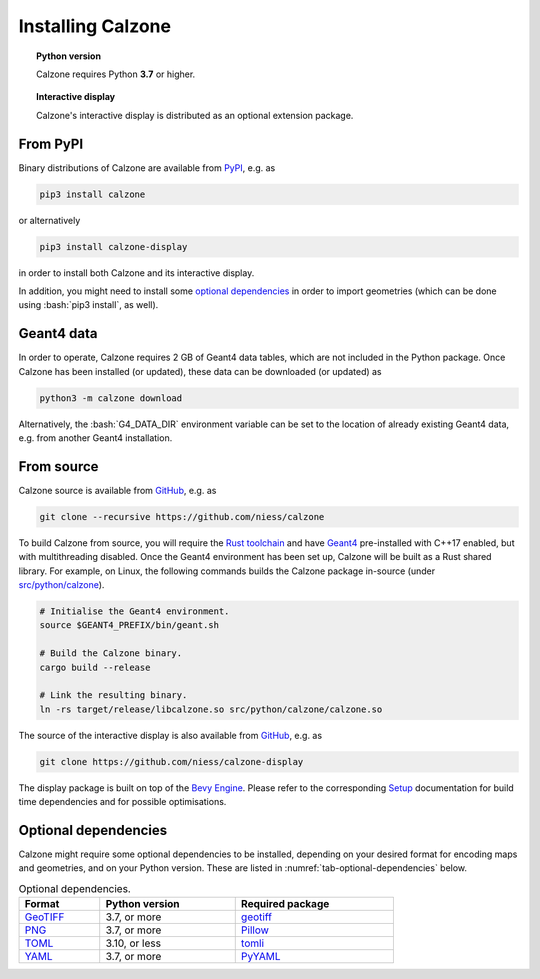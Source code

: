 Installing Calzone
==================

.. topic:: Python version

   Calzone requires Python **3.7** or higher.

.. topic:: Interactive display

   Calzone's interactive display is distributed as an optional extension
   package.


From PyPI
---------

Binary distributions of Calzone are available from `PyPI`_, e.g. as

.. code:: bash

   pip3 install calzone

or alternatively

.. code:: bash

   pip3 install calzone-display

in order to install both Calzone and its interactive display.

In addition, you might need to install some `optional dependencies`_ in order to
import geometries (which can be done using :bash:`pip3 install`, as well).


Geant4 data
-----------

In order to operate, Calzone requires 2 GB of Geant4 data tables, which are not
included in the Python package. Once Calzone has been installed (or updated),
these data can be downloaded (or updated) as

.. code:: bash

   python3 -m calzone download

Alternatively, the :bash:`G4_DATA_DIR` environment variable can be set to the
location of already existing Geant4 data, e.g. from another Geant4 installation.


From source
-----------

Calzone source is available from `GitHub`_, e.g. as

.. code:: bash

   git clone --recursive https://github.com/niess/calzone

To build Calzone from source, you will require the `Rust toolchain`_ and have
`Geant4`_ pre-installed with C++17 enabled, but with multithreading disabled.
Once the Geant4 environment has been set up, Calzone will be built as a Rust
shared library. For example, on Linux, the following commands builds the Calzone
package in-source (under `src/python/calzone
<https://github.com/niess/calzone/tree/master/src/python/calzone>`_).

.. code:: bash

   # Initialise the Geant4 environment.
   source $GEANT4_PREFIX/bin/geant.sh

   # Build the Calzone binary.
   cargo build --release

   # Link the resulting binary.
   ln -rs target/release/libcalzone.so src/python/calzone/calzone.so

The source of the interactive display is also available from `GitHub
<GitHub-Display_>`_, e.g. as

.. code:: bash

   git clone https://github.com/niess/calzone-display

The display package is built on top of the `Bevy Engine <BevyEngine_>`_. Please
refer to the corresponding `Setup`_ documentation for build time dependencies
and for possible optimisations.


Optional dependencies
---------------------

Calzone might require some optional dependencies to be installed, depending on
your desired format for encoding maps and geometries, and on your Python
version. These are listed in :numref:`tab-optional-dependencies` below.

.. _tab-optional-dependencies:

.. list-table:: Optional dependencies.
   :width: 75%
   :widths: auto
   :header-rows: 1

   * - Format
     - Python version
     - Required package
   * - `GeoTIFF`_
     - 3.7, or more
     - `geotiff <PyGeotiff_>`_
   * - `PNG`_
     - 3.7, or more
     - `Pillow`_
   * - `TOML`_
     - 3.10, or less
     - `tomli`_
   * - `YAML`_
     - 3.7, or more
     - `PyYAML`_


.. ============================================================================
.. 
.. URL links.
.. 
.. ============================================================================

.. _BevyEngine: https://bevyengine.org/
.. _Geant4: https://geant4.web.cern.ch/docs/
.. _GeoTIFF: https://en.wikipedia.org/wiki/GeoTIFF
.. _PyGeotiff: https://github.com/KipCrossing/geotiff
.. _GitHub: https://github.com/niess/calzone
.. _GitHub-Display: https://github.com/niess/calzone-display
.. _Pillow: https://python-pillow.org/
.. _PNG: https://en.wikipedia.org/wiki/PNG
.. _PyPI: https://pypi.org/project/calzone/
.. _PyYAML: https://pypi.org/project/PyYAML/
.. _Rust toolchain: https://www.rust-lang.org/tools/install
.. _Setup: https://bevyengine.org/learn/quick-start/getting-started/setup/
.. _TOML: https://toml.io/en/
.. _tomli: https://pypi.org/project/tomli/
.. _YAML: https://yaml.org/
